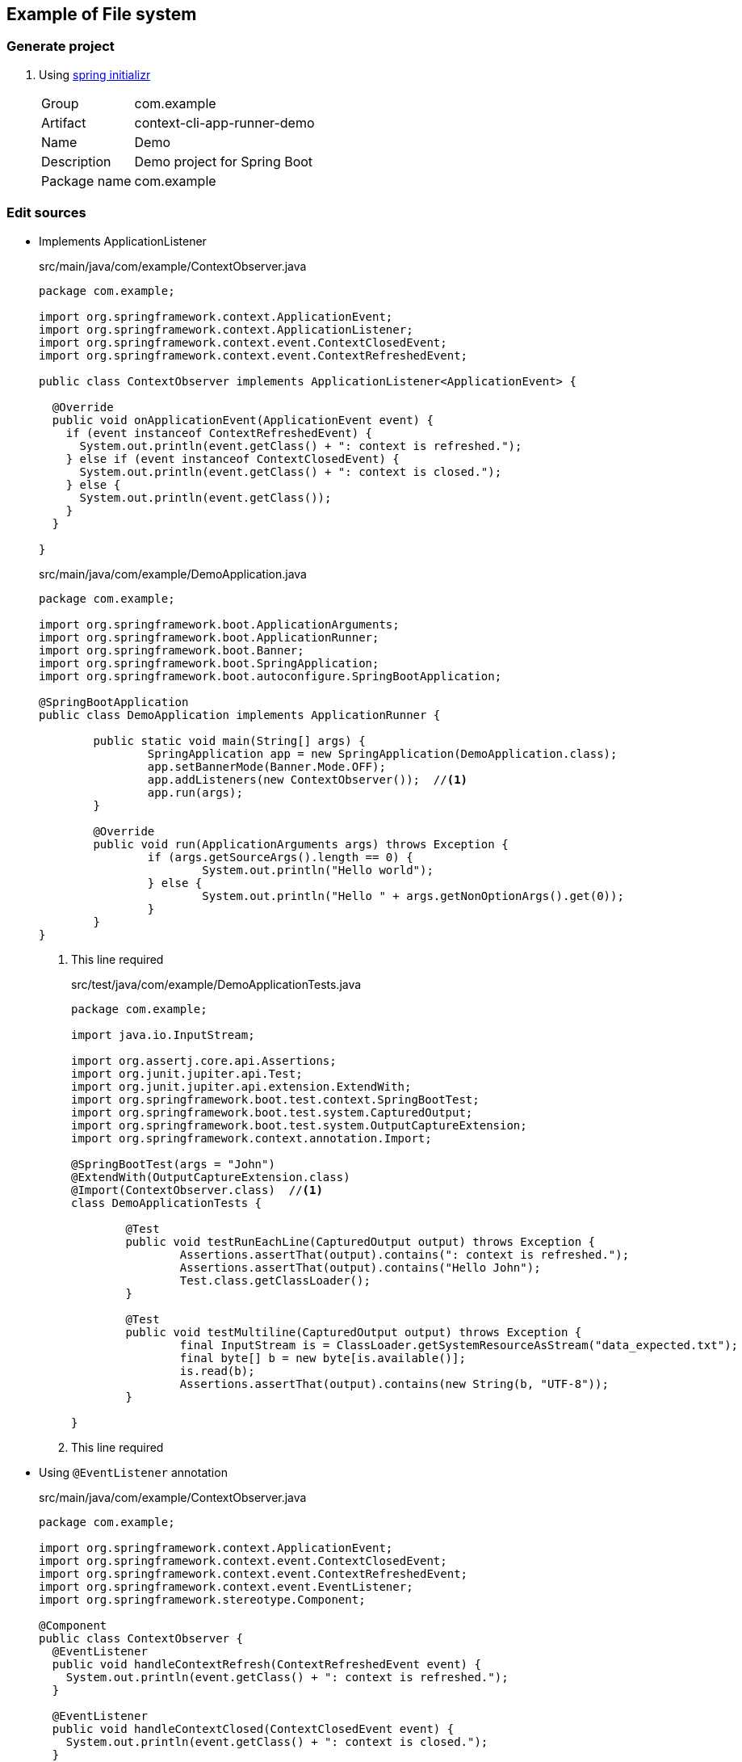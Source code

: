 ifndef::imagesdir[]
:imagesdir: docs/images
endif::[]

== Example of File system

=== Generate project

. Using https://start.spring.io/[spring initializr^]
+
--
[horizontal]
Group:: com.example
Artifact:: context-cli-app-runner-demo
Name:: Demo
Description:: Demo project for Spring Boot
Package name:: com.example
--

=== Edit sources

* Implements ApplicationListener
+
[source,java]
.src/main/java/com/example/ContextObserver.java
----
package com.example;

import org.springframework.context.ApplicationEvent;
import org.springframework.context.ApplicationListener;
import org.springframework.context.event.ContextClosedEvent;
import org.springframework.context.event.ContextRefreshedEvent;

public class ContextObserver implements ApplicationListener<ApplicationEvent> {

  @Override
  public void onApplicationEvent(ApplicationEvent event) {
    if (event instanceof ContextRefreshedEvent) {
      System.out.println(event.getClass() + ": context is refreshed.");
    } else if (event instanceof ContextClosedEvent) {
      System.out.println(event.getClass() + ": context is closed.");
    } else {
      System.out.println(event.getClass());
    }
  }

}
----
+
[source,java]
.src/main/java/com/example/DemoApplication.java
----
package com.example;

import org.springframework.boot.ApplicationArguments;
import org.springframework.boot.ApplicationRunner;
import org.springframework.boot.Banner;
import org.springframework.boot.SpringApplication;
import org.springframework.boot.autoconfigure.SpringBootApplication;

@SpringBootApplication
public class DemoApplication implements ApplicationRunner {

	public static void main(String[] args) {
		SpringApplication app = new SpringApplication(DemoApplication.class);
		app.setBannerMode(Banner.Mode.OFF);
		app.addListeners(new ContextObserver());  //<1>
		app.run(args);
	}

	@Override
	public void run(ApplicationArguments args) throws Exception {
		if (args.getSourceArgs().length == 0) {
			System.out.println("Hello world");
		} else {
			System.out.println("Hello " + args.getNonOptionArgs().get(0));
		}
	}
}
----
<1> This line required
+
[source,java]
.src/test/java/com/example/DemoApplicationTests.java
----
package com.example;

import java.io.InputStream;

import org.assertj.core.api.Assertions;
import org.junit.jupiter.api.Test;
import org.junit.jupiter.api.extension.ExtendWith;
import org.springframework.boot.test.context.SpringBootTest;
import org.springframework.boot.test.system.CapturedOutput;
import org.springframework.boot.test.system.OutputCaptureExtension;
import org.springframework.context.annotation.Import;

@SpringBootTest(args = "John")
@ExtendWith(OutputCaptureExtension.class)
@Import(ContextObserver.class)  //<1>
class DemoApplicationTests {

	@Test
	public void testRunEachLine(CapturedOutput output) throws Exception {
		Assertions.assertThat(output).contains(": context is refreshed.");
		Assertions.assertThat(output).contains("Hello John");
		Test.class.getClassLoader();
	}

	@Test
	public void testMultiline(CapturedOutput output) throws Exception {
		final InputStream is = ClassLoader.getSystemResourceAsStream("data_expected.txt");
		final byte[] b = new byte[is.available()];
		is.read(b);
		Assertions.assertThat(output).contains(new String(b, "UTF-8"));
	}

}
----
<1> This line required

* Using `@EventListener` annotation
+
[source,java]
.src/main/java/com/example/ContextObserver.java
----
package com.example;

import org.springframework.context.ApplicationEvent;
import org.springframework.context.event.ContextClosedEvent;
import org.springframework.context.event.ContextRefreshedEvent;
import org.springframework.context.event.EventListener;
import org.springframework.stereotype.Component;

@Component
public class ContextObserver {
  @EventListener
  public void handleContextRefresh(ContextRefreshedEvent event) {
    System.out.println(event.getClass() + ": context is refreshed.");
  }

  @EventListener
  public void handleContextClosed(ContextClosedEvent event) {
    System.out.println(event.getClass() + ": context is closed.");
  }

  @EventListener
  public void onApplicationEvent(ApplicationEvent event) {
    if (event instanceof ContextRefreshedEvent || event instanceof ContextClosedEvent) {
      return;
    } else {
      System.out.println(event.getClass());
    }
  }

}
----
+
[source,java]
.src/main/java/com/example/DemoApplication.java
----
package com.example;

import org.springframework.boot.ApplicationArguments;
import org.springframework.boot.ApplicationRunner;
import org.springframework.boot.Banner;
import org.springframework.boot.SpringApplication;
import org.springframework.boot.autoconfigure.SpringBootApplication;

@SpringBootApplication
public class DemoApplication implements ApplicationRunner {

	public static void main(String[] args) {
		SpringApplication app = new SpringApplication(DemoApplication.class);
		app.setBannerMode(Banner.Mode.OFF);
		app.run(args);
	}

	@Override
	public void run(ApplicationArguments args) throws Exception {
		if (args.getSourceArgs().length == 0) {
			System.out.println("Hello world");
		} else {
			System.out.println("Hello " + args.getNonOptionArgs().get(0));
		}
	}
}
----
+
[source,java]
.src/test/java/com/example/DemoApplicationTests.java
----
package com.example;

import java.io.InputStream;

import org.assertj.core.api.Assertions;
import org.junit.jupiter.api.Test;
import org.junit.jupiter.api.extension.ExtendWith;
import org.springframework.boot.test.context.SpringBootTest;
import org.springframework.boot.test.system.CapturedOutput;
import org.springframework.boot.test.system.OutputCaptureExtension;
import org.springframework.context.annotation.Import;

@SpringBootTest(args = "John")
@ExtendWith(OutputCaptureExtension.class)
class DemoApplicationTests {

	@Test
	public void testRunEachLine(CapturedOutput output) throws Exception {
		Assertions.assertThat(output).contains(": context is refreshed.");
		Assertions.assertThat(output).contains("Hello John");
		Test.class.getClassLoader();
	}

	@Test
	public void testMultiline(CapturedOutput output) throws Exception {
		final InputStream is = ClassLoader.getSystemResourceAsStream("data_expected.txt");
		final byte[] b = new byte[is.available()];
		is.read(b);
		Assertions.assertThat(output).contains(new String(b, "UTF-8"));
	}

}
----



=== Run

[source,shell]
----
./mvnw spring-boot:run
----

or

[source,shell]
----
./mvnw clean package spring-boot:repackage
java -jar target/context-cli-app-runner-demo-0.0.1-SNAPSHOT.jar
----

[source,plaintext]
.Results
----
class org.springframework.boot.context.event.ApplicationStartingEvent
class org.springframework.boot.context.event.ApplicationEnvironmentPreparedEvent
class org.springframework.boot.context.event.ApplicationContextInitializedEvent
class org.springframework.boot.context.event.ApplicationPreparedEvent
class org.springframework.context.event.ContextRefreshedEvent: context is refreshed.
class org.springframework.boot.context.event.ApplicationStartedEvent
class org.springframework.boot.availability.AvailabilityChangeEvent
Hello world
class org.springframework.boot.context.event.ApplicationReadyEvent
class org.springframework.boot.availability.AvailabilityChangeEvent
class org.springframework.context.event.ContextClosedEvent: context is closed.
----

=== References
* https://spring.io/blog/2015/02/11/better-application-events-in-spring-framework-4-2[Better application events in Spring Framework 4.2 | spring.io^]
